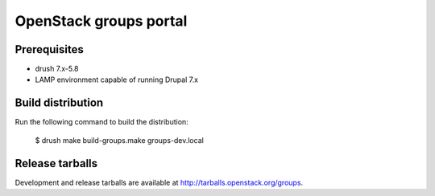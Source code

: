 OpenStack groups portal
***********************

Prerequisites
=============

* drush 7.x-5.8
* LAMP environment capable of running Drupal 7.x

Build distribution
==================

Run the following command to build the distribution:

    $ drush make build-groups.make groups-dev.local

Release tarballs
================

Development and release tarballs are available at http://tarballs.openstack.org/groups.

